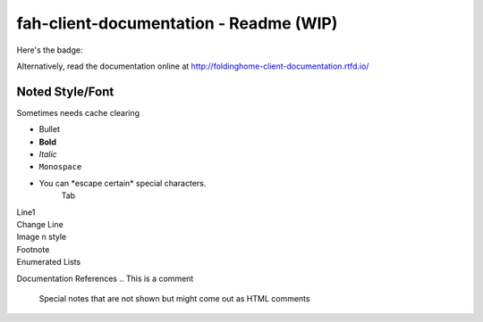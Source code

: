 =======================================
fah-client-documentation - Readme (WIP)
=======================================

Here's the badge:

.. image:: https://readthedocs.org/projects/foldinghome-client-documentation/badge/?version=latest
   :target: https://foldinghome-client-documentation.readthedocs.io/en/latest/?badge=latest
   :alt: Documentation Status

Alternatively, read the documentation online at http://foldinghome-client-documentation.rtfd.io/

----------------
Noted Style/Font
----------------

Sometimes needs cache clearing

- Bullet
- **Bold**
- *Italic*
- ``Monospace``
- You can \*escape certain\* special characters.
   Tab
| Line1
| Change Line
| Image n style
| Footnote
| Enumerated Lists


Documentation References
.. This is a comment
   Special notes that are not shown but might come out as HTML comments